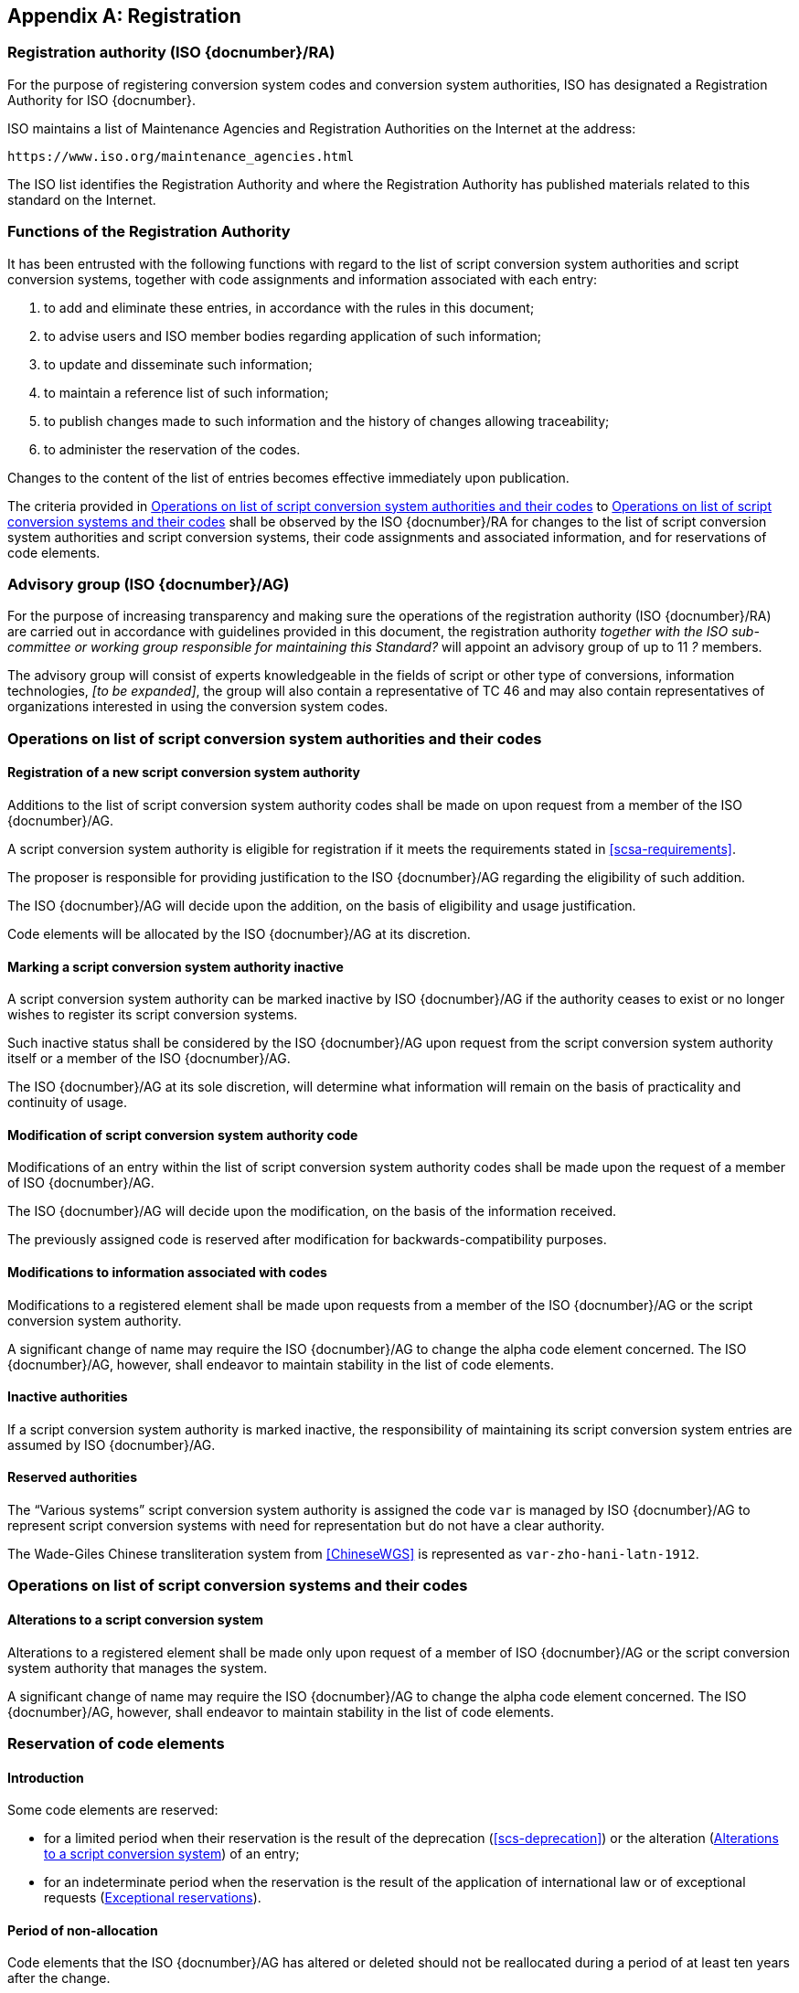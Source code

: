 
[[AnnexA]]
[appendix,obligation=normative]
== Registration

=== Registration authority (ISO {docnumber}/RA)

For the purpose of registering conversion system codes and conversion system
authorities, ISO has designated a Registration Authority for ISO {docnumber}.

ISO maintains a list of Maintenance Agencies and Registration Authorities on the
Internet at the address:

  https://www.iso.org/maintenance_agencies.html

The ISO list identifies the Registration Authority and where the Registration
Authority has published materials related to this standard on the Internet.


=== Functions of the Registration Authority

It has been entrusted with the following functions with regard to
the list of script conversion system authorities and script conversion
systems, together with code assignments and information associated with each entry:

. to add and eliminate these entries, in accordance with the rules in this document;

. to advise users and ISO member bodies regarding application of such information;

. to update and disseminate such information;

. to maintain a reference list of such information;

. to publish changes made to such information and the history of changes allowing traceability;

. to administer the reservation of the codes.

Changes to the content of the list of entries becomes effective
immediately upon publication.

The criteria provided in <<authority-scsa-codes>> to <<authority-scs-codes>>
shall be observed by the ISO {docnumber}/RA for changes to the list of
script conversion system authorities and script conversion
systems, their code assignments and associated information,
and for reservations of code elements.


=== Advisory group (ISO {docnumber}/AG)

For the purpose of increasing transparency and making sure the operations of the
registration authority (ISO {docnumber}/RA) are carried out in accordance with
guidelines provided in this document, the registration authority
_together with the ISO sub-committee or working group responsible for
maintaining this Standard?_
will appoint an advisory group of up to 11 _?_ members.

The advisory group will consist of experts knowledgeable in the fields of script
or other type of conversions, information technologies, _[to be expanded]_,
the group will also contain a representative of TC 46 and may also contain
representatives of organizations interested in using the conversion system
codes.


[[authority-scsa-codes]]
=== Operations on list of script conversion system authorities and their codes


==== Registration of a new script conversion system authority

Additions to the list of script conversion system authority codes
shall be made on upon request from a member of the ISO {docnumber}/AG.

A script conversion system authority is eligible for registration
if it meets the requirements stated in <<scsa-requirements>>.

The proposer is responsible for providing justification to the
ISO {docnumber}/AG regarding the eligibility of such addition.

The ISO {docnumber}/AG will decide upon the addition, on the
basis of eligibility and usage justification.

Code elements will be allocated by the ISO {docnumber}/AG at its
discretion.


==== Marking a script conversion system authority inactive

A script conversion system authority can be marked inactive
by ISO {docnumber}/AG if the authority ceases to exist or
no longer wishes to register its script conversion systems.

Such inactive status shall be considered by the ISO {docnumber}/AG
upon request from the script conversion system authority itself
or a member of the ISO {docnumber}/AG.

The ISO {docnumber}/AG at its sole discretion, will determine
what information will remain on the basis of practicality and
continuity of usage.


==== Modification of script conversion system authority code

Modifications of an entry within the list of script conversion system authority codes
shall be made upon the request of a member of ISO {docnumber}/AG.

The ISO {docnumber}/AG will decide upon the modification, on the basis of the information received.

The previously assigned code is reserved after modification for
backwards-compatibility purposes.


==== Modifications to information associated with codes

Modifications to a registered element shall be made upon requests from a member of the ISO {docnumber}/AG or
the script conversion system authority.

A significant change of name may require the ISO {docnumber}/AG to change the alpha code element concerned. The ISO {docnumber}/AG, however, shall endeavor to maintain stability in the list of code elements.


==== Inactive authorities

If a script conversion system authority is marked inactive,
the responsibility of maintaining its script conversion system entries
are assumed by ISO {docnumber}/AG.


==== Reserved authorities

The "`Various systems`" script conversion system authority is assigned
the code `var` is managed by ISO {docnumber}/AG to represent
script conversion systems with need for representation but
do not have a clear authority.

[example]
The Wade-Giles Chinese transliteration system from <<ChineseWGS>> is
represented as `var-zho-hani-latn-1912`.


[[authority-scs-codes]]
=== Operations on list of script conversion systems and their codes


[[scs-alteration]]
==== Alterations to a script conversion system

Alterations to a registered element shall be made only upon
request of a member of ISO {docnumber}/AG
or the script conversion system authority that manages the system.

A significant change of name may require the ISO {docnumber}/AG
to change the alpha code element concerned.
The ISO {docnumber}/AG, however, shall endeavor to maintain stability
in the list of code elements.


[[reservation]]
=== Reservation of code elements

==== Introduction

Some code elements are reserved:

* for a limited period when their reservation is the result of
  the deprecation (<<scs-deprecation>>) or the alteration (<<scs-alteration>>)
  of an entry;

* for an indeterminate period when the reservation is the result of
  the application of international law or of
  exceptional requests (<<reservation-exceptional>>).

==== Period of non-allocation

Code elements that the ISO {docnumber}/AG has altered or deleted should not be reallocated during a period of at least ten years after the change.

The exact period is determined in each case on the basis of the extent to which the former code element was used.


[[reservation-exceptional]]
==== Exceptional reservations

Code elements may be reserved, in exceptional cases, for script conversion systems authorities and script conversion systems which the ISO {docnumber}/AG has decided not to include in the lists maintained by ISO {docnumber}/RA, but for which an interchange or encoding requirement exists.

==== Reallocation

Before reallocating a former code element or a formerly reserved code element, the ISO {docnumber}/AG shall consult, as appropriate, the authority or agency on whose behalf the code element was reserved, and consideration shall be given to difficulties which might arise from the reallocation.


==== List of reserved code elements

A list of reserved code elements is kept by the ISO {docnumber}/RA.


=== Advice regarding use of code elements

The ISO {docnumber}/AG is available for consultation and assistance on the use of codes for script conversion system authorities and script conversion systems.
